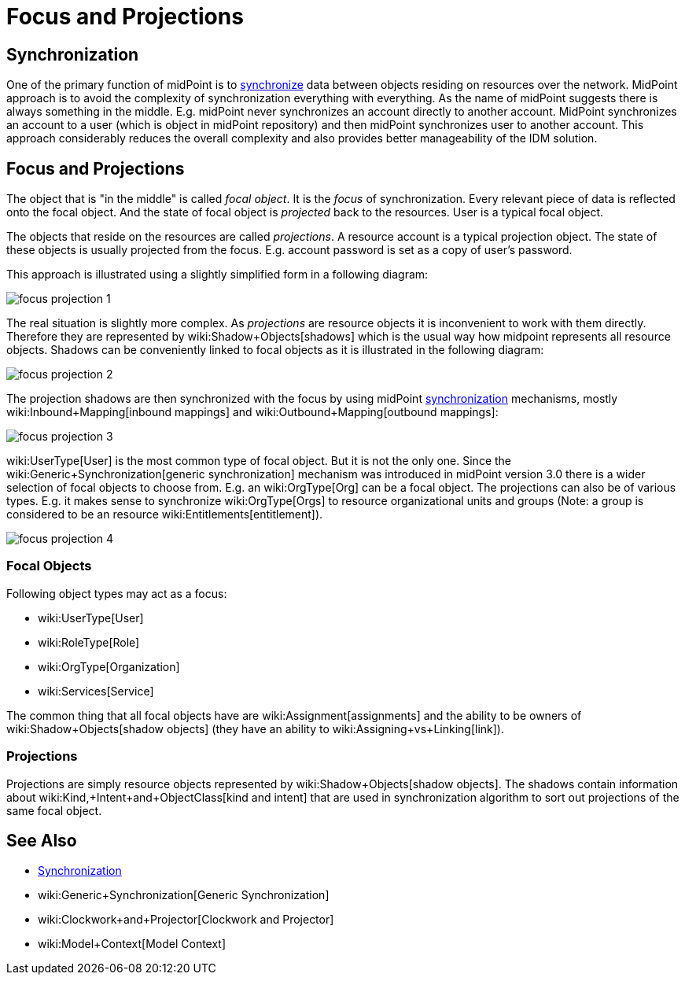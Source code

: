 = Focus and Projections
:page-wiki-name: Focus and Projections
:page-wiki-id: 13598814
:page-wiki-metadata-create-user: semancik
:page-wiki-metadata-create-date: 2014-01-09T13:40:34.834+01:00
:page-wiki-metadata-modify-user: petr.gasparik
:page-wiki-metadata-modify-date: 2016-11-29T22:01:25.954+01:00
:page-alias: { "parent" : "/midpoint/reference/concepts/clockwork/" }
:page-upkeep-status: yellow
:page-toc: top

== Synchronization

One of the primary function of midPoint is to xref:/midpoint/reference/synchronization/introduction/[synchronize] data between objects residing on resources over the network.
MidPoint approach is to avoid the complexity of synchronization everything with everything.
As the name of midPoint suggests there is always something in the middle.
E.g. midPoint never synchronizes an account directly to another account.
MidPoint synchronizes an account to a user (which is object in midPoint repository) and then midPoint synchronizes user to another account.
This approach considerably reduces the overall complexity and also provides better manageability of the IDM solution.


== Focus and Projections

The object that is "in the middle" is called _focal object_. It is the _focus_ of synchronization.
Every relevant piece of data is reflected onto the focal object.
And the state of focal object is _projected_ back to the resources.
User is a typical focal object.

The objects that reside on the resources are called _projections_. A resource account is a typical projection object.
The state of these objects is usually projected from the focus.
E.g. account password is set as a copy of user's password.

This approach is illustrated using a slightly simplified form in a following diagram:

image::focus-projection-1.png[]



The real situation is slightly more complex.
As _projections_ are resource objects it is inconvenient to work with them directly.
Therefore they are represented by wiki:Shadow+Objects[shadows] which is the usual way how midpoint represents all resource objects.
Shadows can be conveniently linked to focal objects as it is illustrated in the following diagram:

image::focus-projection-2.png[]



The projection shadows are then synchronized with the focus by using midPoint xref:/midpoint/reference/synchronization/introduction/[synchronization] mechanisms, mostly wiki:Inbound+Mapping[inbound mappings] and wiki:Outbound+Mapping[outbound mappings]:

image::focus-projection-3.png[]



wiki:UserType[User] is the most common type of focal object.
But it is not the only one.
Since the wiki:Generic+Synchronization[generic synchronization] mechanism was introduced in midPoint version 3.0 there is a wider selection of focal objects to choose from.
E.g. an wiki:OrgType[Org] can be a focal object.
The projections can also be of various types.
E.g. it makes sense to synchronize wiki:OrgType[Orgs] to resource organizational units and groups (Note: a group is considered to be an resource wiki:Entitlements[entitlement]).

image::focus-projection-4.png[]




=== Focal Objects

Following object types may act as a focus:

* wiki:UserType[User]

* wiki:RoleType[Role]

* wiki:OrgType[Organization]

* wiki:Services[Service]

The common thing that all focal objects have are wiki:Assignment[assignments] and the ability to be owners of wiki:Shadow+Objects[shadow objects] (they have an ability to wiki:Assigning+vs+Linking[link]).


=== Projections

Projections are simply resource objects represented by wiki:Shadow+Objects[shadow objects]. The shadows contain information about wiki:Kind,+Intent+and+ObjectClass[kind and intent] that are used in synchronization algorithm to sort out projections of the same focal object.


== See Also

* xref:/midpoint/reference/synchronization/introduction/[Synchronization]

* wiki:Generic+Synchronization[Generic Synchronization]

* wiki:Clockwork+and+Projector[Clockwork and Projector]

* wiki:Model+Context[Model Context]